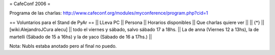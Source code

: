 = CafeConf 2006 =

Programa de las charlas: http://www.cafeconf.org/modules/myconference/program.php?cid=1


== Voluntarios para el Stand de PyAr ==
|| LLeva PC || Persona || Horarios disponibles || Que charlas quiere ver ||
|| {*} || [wiki:AlejandroJCura alecu] || todo el viernes y sábado, salvo sábado 17 a 18hs. || La de anna (Viernes 12 a 13hs), la de martelli (Sábado de 15 a 16hs) y la de yaco (Sábado de 16 a 17hs.) ||


Nota: NubIs estaba anotado pero al final no puedo.
